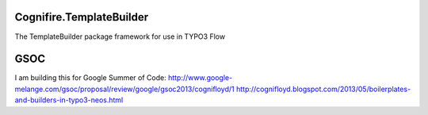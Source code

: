 Cognifire.TemplateBuilder
=========================


.. image:: https://secure.travis-ci.org/cognifloyd/Cognifire.TemplateBuilder.png?branch=master
   :target: http://travis-ci.org/cognifloyd/Cognifire.TemplateBuilder

The TemplateBuilder package framework for use in TYPO3 Flow

GSOC
====
I am building this for Google Summer of Code:
http://www.google-melange.com/gsoc/proposal/review/google/gsoc2013/cognifloyd/1
http://cognifloyd.blogspot.com/2013/05/boilerplates-and-builders-in-typo3-neos.html
